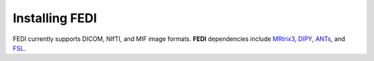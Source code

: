 Installing FEDI
===============

FEDI currently supports DICOM, NIfTI, and MIF image formats. **FEDI** dependencies include `MRtrix3 <https://www.mrtrix.org/>`__, `DIPY <https://dipy.org/>`__, `ANTs <https://github.com/ANTsX/ANTs>`__, and `FSL <https://fsl.fmrib.ox.ac.uk/fsl/fslwiki/FslInstallation>`__.
